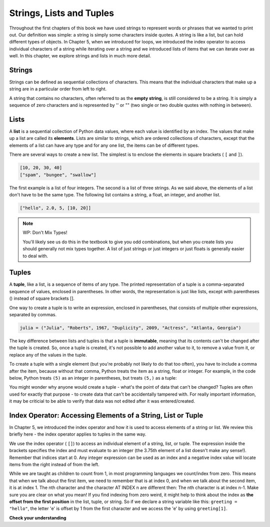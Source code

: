 ..  Copyright (C)  Brad Miller, David Ranum, Jeffrey Elkner, Peter Wentworth, Allen B. Downey, Chris
    Meyers, and Dario Mitchell.  Permission is granted to copy, distribute
    and/or modify this document under the terms of the GNU Free Documentation
    License, Version 1.3 or any later version published by the Free Software
    Foundation; with Invariant Sections being Forward, Prefaces, and
    Contributor List, no Front-Cover Texts, and no Back-Cover Texts.  A copy of
    the license is included in the section entitled "GNU Free Documentation
    License".

.. qnum::
   :prefix: sequences-2-
   :start: 1

Strings, Lists and Tuples
=========================

Throughout the first chapters of this book we have used strings to represent words or phrases that we
wanted to print out. Our definition was simple: a string is simply some characters inside quotes. A string is like a list, but can hold different types of objects.
In Chapter 5, when we introduced for loops, we introduced the index operator to access individual characters of a string while iterating over a string and we introduced lists of items that we can iterate over as well.
In this chapter, we explore strings and lists in much more detail. 

Strings
-------

.. youtube:: T435lvYXE_w
    :divid: stringintro
    :height: 315
    :width: 560
    :align: left

Strings can be defined as sequential collections of characters.  This means that the individual
characters that make up a string are in a particular order from left to right.

A string that contains no characters, often referred to as the **empty string**, is still considered
to be a string. It is simply a sequence of zero characters and is represented by '' or "" (two single
or two double quotes with nothing in between).

Lists
-----

.. youtube:: mrwSbE5MDn0
    :divid: listintro
    :height: 315
    :width: 560
    :align: left


A **list** is a sequential collection of Python data values, where each value is identified by an
index. The values that make up a list are called its **elements**. Lists are similar to strings, which
are ordered collections of characters, except that the elements of a list can have any type and for
any one list, the items can be of different types.

There are several ways to create a new list.  The simplest is to enclose the
elements in square brackets ( ``[`` and ``]``).

.. sourcecode:: python

    [10, 20, 30, 40]
    ["spam", "bungee", "swallow"]

The first example is a list of four integers. The second is a list of three
strings. As we said above, the elements of a list don't have to be the same type.  The following
list contains a string, a float, an integer, and
another list.

.. sourcecode:: python

    ["hello", 2.0, 5, [10, 20]]


.. note:: WP: Don't Mix Types!

    You'll likely see us do this in the textbook to give you odd combinations, but when you create lists you
    should generally not mix types together. A list of just strings or just integers or just floats is generally
    easier to deal with.

Tuples
------

A **tuple**, like a list, is a sequence of items of any type. The printed representation of a tuple is a comma-separated
sequence of values, enclosed in parentheses. In other words, the representation is just like lists, except with
parentheses () instead of square brackets [].

One way to create a tuple is to write an expression, enclosed in parentheses,
that consists of multiple other expressions, separated by commas.

.. sourcecode:: python

    julia = ("Julia", "Roberts", 1967, "Duplicity", 2009, "Actress", "Atlanta, Georgia")

The key difference between lists and tuples is that a tuple is **immutable**, meaning that its contents can't be changed after the tuple is
created. So, once a tuple is created, it's not possible to add another value to it, to remove a value from it, or replace any of the values in the tuple. 

.. We will examine the mutability of lists in detail in the chapter on :ref:`Mutability <mutability>`.

To create a tuple with a single element (but you're probably not likely to do that too often), you have to include a comma after the item, because without that comma, Python treats the item as a string, float or integer. For example, in the code below, Python treats ``(5)`` as an integer in parentheses, but treats ``(5,)`` as a tuple:

.. activecode:: ac5_2_1

    t = (5,)
    print(type(t))

    x = (5)
    print(type(x))

You might wonder why anyone would create a tuple - what's the point of data that can't be changed? Tuples are often used for exactly that purpose - to create data that can't be accidentally tampered with. For really important information, it may be criticial to be able to verify that data was not edited after it was entered/created.


Index Operator: Accessing Elements of a String, List or Tuple
-------------------------------------------------------------

In Chapter 5, we introduced the index operator and how it is used to access elements of a string or list. We review this briefly here - the index operator applies to tuples in the same way.

We use the index operator ( ``[]``) to access an individual element of a string, list, or tuple.  The expression inside the brackets specifies
the index and must evaluate to an integer (the 3.75th element of a list doesn't make any sense!). Remember that indices start at 0. Any integer expression can be used
as an index and a negative index value will locate items from the right instead
of from the left.

While we are taught as children to count from 1, in most programming languages we count/index from zero. This means that when we talk about the first item, we need to remember that is at index 0, and when we talk about the second item, it is at index 1. The nth character and the character AT INDEX n are different then:  The nth character is at index n-1.  Make sure you are clear on what you mean! If you find indexing from zero weird, it might help to think about the index as **the offset from the first position** in the list, tuple, or string. So if we declare a string variable like this: ``greeting = "hello"``, the letter 'e' is offset by 1 from the first character and we access the 'e' by using ``greeting[1]``. 



**Check your understanding**

.. mchoice:: question5_2_1
   :answer_a: False
   :answer_b: True
   :correct: a
   :feedback_a: Yes, unlike strings, lists can consist of any type of Python data.
   :feedback_b: Lists are heterogeneous, meaning they can have different types of data.
   :practice: T

   A list can only contain integer items.
